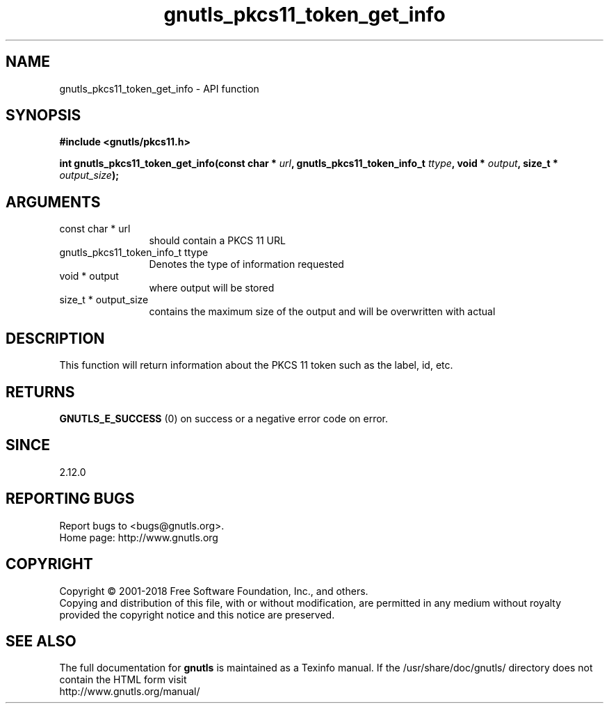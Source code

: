 .\" DO NOT MODIFY THIS FILE!  It was generated by gdoc.
.TH "gnutls_pkcs11_token_get_info" 3 "3.5.16" "gnutls" "gnutls"
.SH NAME
gnutls_pkcs11_token_get_info \- API function
.SH SYNOPSIS
.B #include <gnutls/pkcs11.h>
.sp
.BI "int gnutls_pkcs11_token_get_info(const char * " url ", gnutls_pkcs11_token_info_t " ttype ", void * " output ", size_t * " output_size ");"
.SH ARGUMENTS
.IP "const char * url" 12
should contain a PKCS 11 URL
.IP "gnutls_pkcs11_token_info_t ttype" 12
Denotes the type of information requested
.IP "void * output" 12
where output will be stored
.IP "size_t * output_size" 12
contains the maximum size of the output and will be overwritten with actual
.SH "DESCRIPTION"
This function will return information about the PKCS 11 token such
as the label, id, etc.
.SH "RETURNS"
\fBGNUTLS_E_SUCCESS\fP (0) on success or a negative error code
on error.
.SH "SINCE"
2.12.0
.SH "REPORTING BUGS"
Report bugs to <bugs@gnutls.org>.
.br
Home page: http://www.gnutls.org

.SH COPYRIGHT
Copyright \(co 2001-2018 Free Software Foundation, Inc., and others.
.br
Copying and distribution of this file, with or without modification,
are permitted in any medium without royalty provided the copyright
notice and this notice are preserved.
.SH "SEE ALSO"
The full documentation for
.B gnutls
is maintained as a Texinfo manual.
If the /usr/share/doc/gnutls/
directory does not contain the HTML form visit
.B
.IP http://www.gnutls.org/manual/
.PP
